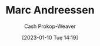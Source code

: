 :PROPERTIES:
:ID:       2009319a-d974-4bb0-946d-b6a8f9845ab7
:LAST_MODIFIED: [2023-09-06 Wed 08:05]
:END:
#+title: Marc Andreessen
#+hugo_custom_front_matter: :slug "2009319a-d974-4bb0-946d-b6a8f9845ab7"
#+author: Cash Prokop-Weaver
#+date: [2023-01-10 Tue 14:19]
#+filetags: :hastodo:person:
* TODO [#4] Flashcards :noexport:
